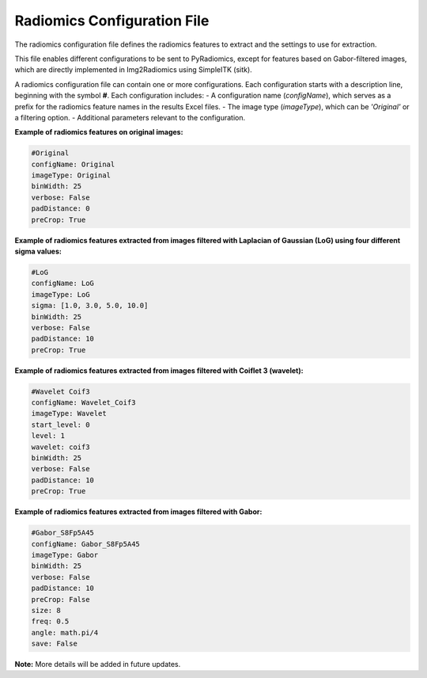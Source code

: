 .. _Radiomics_configuration_file:

Radiomics Configuration File
============================

The radiomics configuration file defines the radiomics features to extract and the settings to use for extraction.

This file enables different configurations to be sent to PyRadiomics, except for features based on Gabor-filtered images, which are directly implemented in Img2Radiomics using SimpleITK (sitk).

A radiomics configuration file can contain one or more configurations. Each configuration starts with a description line, beginning with the symbol **#**. Each configuration includes:
- A configuration name (`configName`), which serves as a prefix for the radiomics feature names in the results Excel files.
- The image type (`imageType`), which can be `'Original'` or a filtering option.
- Additional parameters relevant to the configuration.

**Example of radiomics features on original images:**

.. code-block:: bash

    #Original
    configName: Original
    imageType: Original
    binWidth: 25
    verbose: False 
    padDistance: 0
    preCrop: True

**Example of radiomics features extracted from images filtered with Laplacian of Gaussian (LoG) using four different sigma values:**

.. code-block:: bash

    #LoG
    configName: LoG
    imageType: LoG
    sigma: [1.0, 3.0, 5.0, 10.0]
    binWidth: 25
    verbose: False 
    padDistance: 10
    preCrop: True

**Example of radiomics features extracted from images filtered with Coiflet 3 (wavelet):**

.. code-block:: bash

    #Wavelet Coif3
    configName: Wavelet_Coif3
    imageType: Wavelet
    start_level: 0
    level: 1
    wavelet: coif3
    binWidth: 25
    verbose: False 
    padDistance: 10
    preCrop: True

**Example of radiomics features extracted from images filtered with Gabor:**

.. code-block:: bash

    #Gabor_S8Fp5A45
    configName: Gabor_S8Fp5A45
    imageType: Gabor
    binWidth: 25
    verbose: False
    padDistance: 10
    preCrop: False
    size: 8
    freq: 0.5
    angle: math.pi/4
    save: False

**Note:** More details will be added in future updates.
